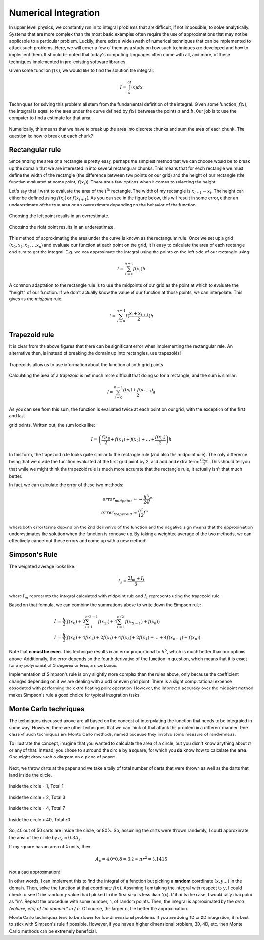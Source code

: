 Numerical Integration
=====================

In upper level physics, we constantly run in to integral
problems that are difficult, if not impossible, to solve analytically.
Systems that are more complex than the most basic examples often
require the use of approximations that may not be applicable to
a particular problem. Luckily, there exist a wide swath of numerical
techniques that can be implemented to attack such problems.
Here, we will cover a few of them as a study on how such techniques
are developed and how to implement them. It should be noted that
today's computing languages often come with all, and more, of these
techniques implemented in pre-existing software libraries.

Given some function :math:`f(x)`, we would like to find the solution the
integral:

.. math::

  I = \int_a^bf(x) dx

Techniques for solving this problem all stem from the fundamental definition
of the integral. Given some function, :math:`f(x)`, the integral is equal to the area
under the curve defined by :math:`f(x)`
between the points :math:`a` and :math:`b`. Our job is to use the computer
to find a estimate for that area.

.. figure:: images/area.png
  :width: 400px
  :alt: Basic integral
  :align: center

Numerically, this means that we have to break up the area into discrete
chunks and sum the area of each chunk. The question is: how to
break up each chunk?

Rectangular rule
----------------

Since finding the area of a rectangle is pretty easy,
perhaps the simplest method that we can choose would be to break up the
domain that we are interested in into several rectangular chunks. This
means that for each rectangle we must define the width of the
rectangle (the difference between two points on our grid) and
the height of our rectangle (the function evaluated at some point,
:math:`f(x_i)`).
There are a few options when it comes to selecting the height.

Let's say that I want to evaluate the area of the :math:`i^{th}` rectangle.
The width of my rectangle is :math:`x_{i+1} - x_i`. The height
can either be defined using :math:`f(x_i)` or :math:`f(x_{i+1})`. As you
can see in the figure below, this will result in some error, either
an underestimate of the true area or an overestimate depending on
the behavior of the function.

.. figure:: images/left.png
  :width: 200px
  :alt: overestimate
  :align: center

  Choosing the left point results in an overestimate.

.. figure:: images/right.png
  :width: 200px
  :alt: underestimate
  :align: center

  Choosing the right point results in an underestimate.

This method of approximating the area under the curve is known as the
rectangular rule. Once we set up a grid (:math:`x_0, x_1, x_2, \dots x_n`)
and evaluate our function at each point on the grid, it is easy to
calculate the area of each rectangle and sum to get the integral. E.g.
we can approximate the integral using the points on the left side
of our rectangle using:

.. math::

  I=\sum_{i=0}^{n-1}f(x_i)h


A common adaptation to the rectangle rule is to use the midpoints of
our grid as the point at which to evaluate the "height" of our function.
If we don't actually know the value of our function at those points, we
can interpolate. This gives us the *midpoint* rule:

.. math::

  I = \sum_{i=0}^{n-1}f(\frac{x_i+x_{i+1}}{2})h

Trapezoid rule
--------------

It is clear from the above figures that there can be significant error
when implementing the rectangular rule. An alternative then, is instead
of breaking the domain up into rectangles, use trapezoids!

.. figure:: images/trap.png
  :width: 400px
  :alt: trapezoid
  :align: center

  Trapezoids allow us to use information about the function at both
  grid points

Calculating the area of a trapezoid is not much more difficult that
doing so for a rectangle, and the sum is similar:

.. math::

  I = \sum_{i=0}^{n-1}\frac{f(x_i)+f(x_{i+1})}{2}h

As you can see from this sum, the function is evaluated twice at
each point on our grid, with the exception of the first and last

grid points. Written out, the sum looks like:

.. math::

  I = \left(\frac{f(x_0}{2}+f(x_1)+f(x_2)+\dots+\frac{f(x_n)}{2}\right)h

In this form, the trapezoid rule looks quite similar to the rectangle
rule (and also the midpoint rule). The only difference being that we divide the function evaluated
at the first grid point by 2, and add and extra term: :math:`\frac{f(x_n)}{2}`.
This should tell you that while we might think the trapezoid rule is
much more accurate that the rectangle rule, it actually isn't that
much better.

In fact, we can calculate the error of these two methods:

.. math::

  error_{midpoint} &\approx -\frac{h^3}{24}f''\\
  error_{trapezoid} &\approx \frac{h^3}{12}f''

where both error terms depend on the 2nd derivative of the function and
the negative sign means that the approximation underestimates the
solution when the function is concave up. By taking a weighted average
of the two methods, we can effectively cancel out these errors and
come up with a new method!

Simpson's Rule
--------------

The weighted average looks like:

.. math::

  I_s = \frac{2I_m+I_t}{3}

where :math:`I_m` represents the integral calculated with midpoint rule and
:math:`I_t`
represents using the trapezoid rule.

Based on that formula, we can combine the summations above to write down
the Simpson rule:

.. math::

  I&=\frac{h}{3}\left(f(x_0)+2\sum_{i=1}^{n/2-1}f(x_{2i})+4\sum_{i=1}^{n/2}
  f(x_{2i-1})+f(x_n)\right)\\
  I&=\frac{h}{3}\left(f(x_0)+4f(x_1)+2f(x_2)+4f(x_3)+2f(x_4)+\dots+4f(x_{n-1})
  +f(x_n)\right)

Note that **n must be even**. This technique results in an error proportional
to :math:`h^5`, which is much better than our options above. Additionally,
the error depends on the fourth derivative of the function in question,
which means that it is exact for any polynomial of 3 degrees or less,
a nice bonus.

Implementation of Simpson's rule is only slightly more complex than
the rules above, only because the coefficient changes depending on if
we are dealing with a odd or even grid point. There is a slight computational
expense associated with performing the extra floating point
operation. However, the improved accuracy over the midpoint method
makes Simpson's rule a good choice for typical integration tasks.

Monte Carlo techniques
----------------------

The techniques discussed above are all based on the concept of
interpolating the function that needs to be integrated in some way.
However, there are other techniques that we can think of
that attack the problem in a different manner. One class of
such techniques are Monte Carlo methods, named because they
involve some measure of randomness.

To illustrate the concept, imagine that you wanted to calculate the area
of a circle, but you didn't know anything about :math:`\pi`
or any of that. Instead, you chose to surround the circle by a
square, for which you **do** know how to calculate the area. One might
draw such a diagram on a piece of paper:

.. figure:: images/circ1.png
  :width: 400px
  :alt: monte carlo1
  :align: center

Next, we throw darts at the paper and we take a tally of total number of
darts that were thrown as well as the darts that
land inside the circle.

.. figure:: images/circ2.png
  :width: 400px
  :alt: monte carlo2
  :align: center

Inside the circle = 1, Total 1

.. figure:: images/circ3.png
  :width: 400px
  :alt: monte carlo3
  :align: center

Inside the circle = 2, Total 3

.. figure:: images/circ4.png
  :width: 400px
  :alt: monte carlo4
  :align: center

Inside the circle = 4, Total 7

.. figure:: images/circ5.png
  :width: 400px
  :alt: monte carlo5
  :align: center

  Inside the circle = 40, Total 50

So, 40 out of 50 darts are inside the circle, or 80%. So,
assuming the darts were thrown randomly, I could approximate the
area of the circle by :math:`a_c\approx 0.8A_s`.

If my square has an area of 4 units, then

.. math::

  A_c=4.0*0.8=3.2\approx\pi r^2=3.1415

Not a bad approximation!

In other words, I can implement this to find the integral of a function
but picking a **random** coordinate :math:`(x,y...)` in the domain.
Then, solve the function at that coordinate :math:`f(x)`. Assuming I am taking the
integral with respect to :math:`y`, I could check to see if the
random :math:`y` value that I picked in the first step is less
than f(x). If that is the case, I would tally that point as "in".
Repeat the procedure with some number, n, of random points. Then, the
integral is approximated by the *area (volume, etc) of the domain \* in / n*.
Of course, the larger n, the better the approximation.

Monte Carlo techniques tend to be slower for low dimensional problems.
If you are doing 1D or 2D integration, it is best to stick with
Simpson's rule if possible. However, if you have a higher dimensional
problem, 3D, 4D, etc. then Monte Carlo methods can be extremely beneficial.
